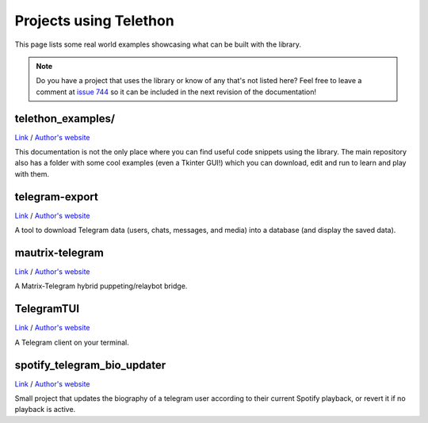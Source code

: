 =======================
Projects using Telethon
=======================

This page lists some real world examples showcasing what can be built with
the library.

.. note::

    Do you have a project that uses the library or know of any that's not
    listed here? Feel free to leave a comment at
    `issue 744 <https://github.com/LonamiWebs/Telethon/issues/744>`_
    so it can be included in the next revision of the documentation!

.. _projects-telegram-export:

telethon_examples/
******************

`Link <https://github.com/LonamiWebs/Telethon/tree/master/telethon_examples>`_ /
`Author's website <https://lonamiwebs.github.io>`_

This documentation is not the only place where you can find useful code
snippets using the library. The main repository also has a folder with
some cool examples (even a Tkinter GUI!) which you can download, edit
and run to learn and play with them.

telegram-export
***************

`Link <https://github.com/expectocode/telegram-export>`_ /
`Author's website <https://github.com/expectocode>`_

A tool to download Telegram data (users, chats, messages, and media)
into a database (and display the saved data).

.. _projects-mautrix-telegram:

mautrix-telegram
****************

`Link <https://github.com/tulir/mautrix-telegram>`_ /
`Author's website <https://maunium.net/>`_

A Matrix-Telegram hybrid puppeting/relaybot bridge.

.. _projects-telegramtui:

TelegramTUI
***********

`Link <https://github.com/bad-day/TelegramTUI>`_ /
`Author's website <https://github.com/bad-day>`_

A Telegram client on your terminal.

spotify_telegram_bio_updater
****************************

`Link <https://github.com/Poolitzer/spotify_telegram_bio_updater>`_ /
`Author's website <https://t.me/pooltalks>`_

Small project that updates the biography of a telegram user according
to their current Spotify playback, or revert it if no playback is active.
